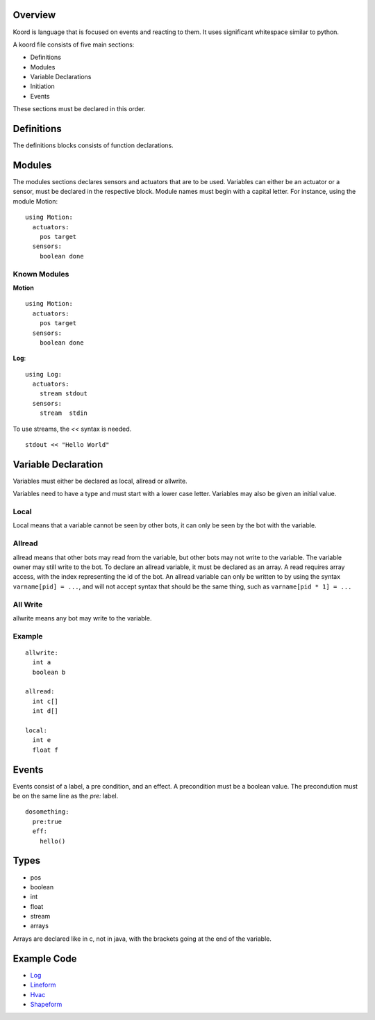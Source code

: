 Overview
========

Koord is language that is focused on events and reacting to them. It uses significant whitespace similar to python.

A koord file consists of five main sections:

- Definitions
- Modules
- Variable Declarations
- Initiation
- Events

These sections must be declared in this order.

Definitions
===========

The definitions blocks consists of function declarations. 

Modules
=======

The modules sections declares sensors and actuators that are to be used. 
Variables can either be an actuator or a sensor, must be declared in the respective block.
Module names must begin with a capital letter.
For instance, using the module Motion::

    using Motion:
      actuators:
        pos target
      sensors:
        boolean done 


Known Modules 
-------------

**Motion** ::


    using Motion:
      actuators:
        pos target
      sensors:
        boolean done 
 
**Log**::

    using Log:
      actuators:
        stream stdout
      sensors:
        stream  stdin 

To use streams, the `<<` syntax is needed.

::

    stdout << "Hello World"



Variable Declaration 
====================

Variables must either be declared as local, allread or allwrite.

Variables need to have a type and must start with a lower case letter.
Variables may also be given an initial value.

Local
-----

Local means that a variable cannot be seen by other bots, it can only be seen by the bot with the variable.

Allread
-------
allread means that other bots may read from the variable, but other bots may not write to the variable.  
The variable owner may still write to the bot. To declare an allread variable, it must be declared as an array.
A read requires array access, with the index representing the id of the bot. An allread variable can only be written to
by using the syntax ``varname[pid] = ...``, and will not accept syntax that should be the same thing, such as 
``varname[pid * 1] = ...``

All Write
---------
allwrite means any bot may write to the variable.


Example
-------


::

    allwrite:
      int a
      boolean b
        
    allread:
      int c[]
      int d[]
            
    local:
      int e
      float f


Events
======

Events consist of a label, a pre condition, and an effect. A precondition must be a boolean value.
The precondution must be on the same line as the `pre:` label.

::

    dosomething:
      pre:true
      eff:
        hello()

Types
=====

- pos
- boolean
- int
- float
- stream
- arrays

Arrays are declared like in c, not in java, with the brackets going at the end of the variable.

Example Code
============

- `Log <../src/test/resources/lineform.koord>`_
- `Lineform <../src/test/resources/lineform.koord>`_
- `Hvac <../src/test/resources/hvac.koord>`_
- `Shapeform <../src/test/resources/shapeform.koord>`_

